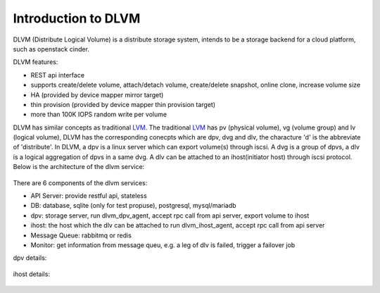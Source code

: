 Introduction to DLVM
====================

DLVM (Distribute Logical Volume) is a distribute storage system,
intends to be a storage backend for a cloud platform, such as
openstack cinder.

DLVM features:

* REST api interface
* supports create/delete volume, attach/detach volume, create/delete
  snapshot, online clone, increase volume size
* HA (provided by device mapper mirror target)
* thin provision (provided by device mapper thin provision target)
* more than 100K IOPS random write per volume

DLVM has similar concepts as traditional `LVM`_. The traditional
`LVM`_ has pv (physical volume), vg (volume group) and lv (logical
volume), DLVM has the corresponding conecpts which are dpv, dvg and
dlv, the characture 'd' is the abbreviate of 'distribute'. In DLVM, a
dpv is a linux server which can export volume(s) through iscsi. A dvg
is a group of dpvs, a dlv is a logical aggregation of dpvs in a same
dvg. A dlv can be attached to an ihost(initiator host) through iscsi
protocol.
Below is the architecture of the dlvm service:

.. figure:: image/architecture.png
   :scale: 50%

There are 6 components of the dlvm services:

* API Server: provide restful api, stateless
* DB: database, sqlite (only for test propuse), postgresql,
  mysql/mariadb
* dpv: storage server, run dlvm_dpv_agent, accept rpc call from api
  server, export volume to ihost
* ihost: the host which the dlv can be attached to run
  dlvm_ihost_agent, accept rpc call from api server
* Message Queue: rabbitmq or redis
* Monitor: get information from message queu, e.g. a leg of dlv is
  failed, trigger a failover job

dpv details:

.. figure:: image/dpv.png
   :scale: 50%

ihost details:

.. figure:: image/ihost.png
   :scale: 50%


.. _LVM: https://en.wikipedia.org/wiki/Logical_Volume_Manager_%28Linux%29

